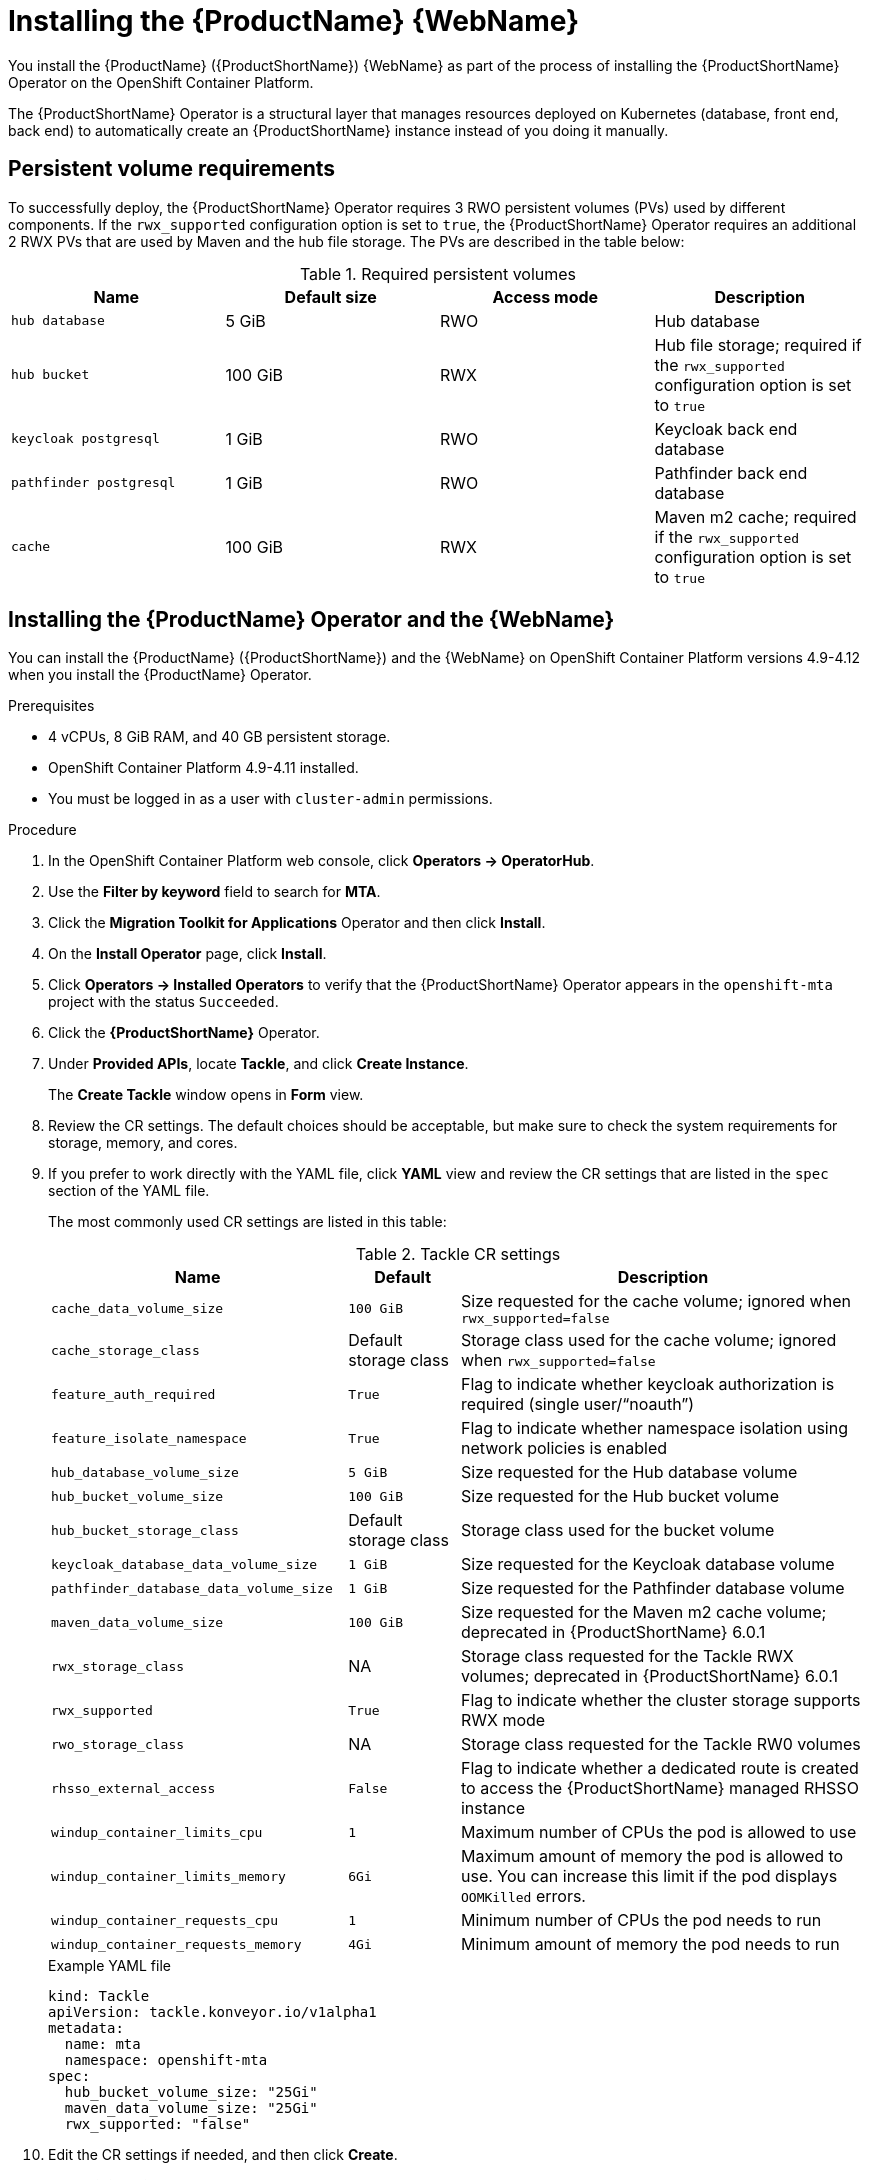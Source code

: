 // Module included in the following assemblies:
//
// * docs/web-console-guide/master.adoc

:_content-type: PROCEDURE
[id="mta-6-installing-web-console-on-openshift_{context}"]

= Installing the {ProductName} {WebName}

You install the {ProductName} ({ProductShortName}) {WebName} as part of the process of installing the {ProductShortName} Operator on the OpenShift Container Platform.

The {ProductShortName} Operator is a structural layer that manages resources deployed on Kubernetes (database, front end, back end) to automatically create an {ProductShortName} instance instead of you doing it manually.

== Persistent volume requirements

To successfully deploy, the {ProductShortName} Operator requires 3 RWO persistent volumes (PVs) used by different components. If the `rwx_supported` configuration option is set to `true`, the {ProductShortName} Operator requires an additional 2 RWX PVs that are used by Maven and the hub file storage. The PVs are described in the table below:

.Required persistent volumes
[cols="25%,25%,25%,25%", options="header"]
|====
|Name
|Default size
|Access mode
|Description

|`hub database`
|5 GiB
|RWO
|Hub database

|`hub bucket`
|100 GiB
|RWX
|Hub file storage; required if the `rwx_supported` configuration option is set to `true`

|`keycloak postgresql`
|1 GiB
|RWO
|Keycloak back end database

|`pathfinder postgresql`
|1 GiB
|RWO
|Pathfinder back end database

|`cache`
|100 GiB
|RWX
|Maven m2 cache; required if the `rwx_supported` configuration option is set to `true`
|====

== Installing the {ProductName} Operator and the {WebName}

You can install the {ProductName} ({ProductShortName}) and the {WebName} on OpenShift Container Platform versions 4.9-4.12 when you install the {ProductName} Operator.

.Prerequisites

* 4 vCPUs, 8 GiB RAM, and 40 GB persistent storage.
* OpenShift Container Platform 4.9-4.11 installed.
* You must be logged in as a user with `cluster-admin` permissions.

.Procedure

. In the OpenShift Container Platform web console, click *Operators → OperatorHub*.
. Use the *Filter by keyword* field to search for *MTA*.
. Click the *Migration Toolkit for Applications* Operator and then click *Install*.
. On the *Install Operator* page, click *Install*.
. Click *Operators → Installed Operators* to verify that the {ProductShortName} Operator appears in the `openshift-mta` project with the status `Succeeded`.
. Click the *{ProductShortName}* Operator.
. Under *Provided APIs*, locate *Tackle*, and click *Create Instance*.
+
The *Create Tackle* window opens in *Form* view.
. Review the CR settings. The default choices should be acceptable, but make sure to check the system requirements for storage, memory, and cores.
. If you prefer to work directly with the YAML file, click *YAML* view and review the CR settings that are listed in the `spec` section of the YAML file.
+
The most commonly used CR settings are listed in this table:
+
.Tackle CR settings
[cols="40%,15%,55%", options="header"]
|====
|Name
|Default
|Description

|`cache_data_volume_size`
|`100 GiB`
|Size requested for the cache volume; ignored when `rwx_supported=false`

|`cache_storage_class`
|Default storage class
|Storage class used for the cache volume; ignored when `rwx_supported=false`

|`feature_auth_required`
|`True`
|Flag to indicate whether keycloak authorization is required (single user/"`noauth`")

|`feature_isolate_namespace`
|`True`
|Flag to indicate whether namespace isolation using network policies is enabled

|`hub_database_volume_size`
|`5 GiB`
|Size requested for the Hub database volume

|`hub_bucket_volume_size`
|`100 GiB`
|Size requested for the Hub bucket volume

|`hub_bucket_storage_class`
|Default storage class
|Storage class used for the bucket volume

|`keycloak_database_data_volume_size`
|`1 GiB`
|Size requested for the Keycloak database volume

|`pathfinder_database_data_volume_size`
|`1 GiB`
|Size requested for the Pathfinder database volume

|`maven_data_volume_size`
|`100 GiB`
|Size requested for the Maven m2 cache volume; deprecated in {ProductShortName} 6.0.1

|`rwx_storage_class`
|NA
|Storage class requested for the Tackle RWX volumes; deprecated in {ProductShortName} 6.0.1

|`rwx_supported`
|`True`
|Flag to indicate whether the cluster storage supports RWX mode

|`rwo_storage_class`
|NA
|Storage class requested for the Tackle RW0 volumes

|`rhsso_external_access`
|`False`
|Flag to indicate whether a dedicated route is created to access the {ProductShortName} managed RHSSO instance

|`windup_container_limits_cpu`
|`1`
|Maximum number of CPUs the pod is allowed to use

|`windup_container_limits_memory`
|`6Gi`
|Maximum amount of memory the pod is allowed to use. You can increase this limit if the pod displays `OOMKilled` errors.

|`windup_container_requests_cpu`
|`1`
|Minimum number of CPUs the pod needs to run

|`windup_container_requests_memory`
|`4Gi`
|Minimum amount of memory the pod needs to run
|====
+
.Example YAML file
[sample,YAML]
----
kind: Tackle
apiVersion: tackle.konveyor.io/v1alpha1
metadata:
  name: mta
  namespace: openshift-mta
spec:
  hub_bucket_volume_size: "25Gi"
  maven_data_volume_size: "25Gi"
  rwx_supported: "false"
----

. Edit the CR settings if needed, and then click *Create*.
. In *Administration* view, click *Workloads -> Pods* to verify that the MTA pods are running.
. Access the {WebName} from your browser by using the route exposed by the `{LC_PSN}-ui` application within OpenShift.
. Use the following credentials to log in:
** *User name*: admin
** *Password*: Passw0rd!
. When prompted, create a new password.

[id="installing-mta-operator-in-disconnected-environment_{context}"]
== Installing the {ProductName} Operator in a disconnected {ocp-short} environment

You can install the {ProductShortName} Operator in a disconnected environment by following the link:https://access.redhat.com/documentation/en-us/openshift_container_platform/4.12/html/installing/disconnected-installation-mirroring#installing-mirroring-disconnected[generic procedure].

In step 1 of the generic procedure, configure the image set for mirroring as follows:

[source,yaml]
----
kind: ImageSetConfiguration
apiVersion: mirror.openshift.io/v1alpha2
storageConfig:
  registry:
    imageURL: registry.to.mirror.to
    skipTLS: false
mirror:
  operators:
  - catalog: registry.redhat.io/redhat/redhat-operator-index:v4.12
    packages:
    - name: mta-operator
      channels:
      - name: stable-v6.1
    - name: rhsso-operator
      channels:
      - name: stable
  helm: {}
----

== Memory requirements for running {ProductShortName} on Red Hat OpenShift Local

When installed on https://developers.redhat.com/products/openshift-local/overview[Red Hat OpenShift Local], {ProductShortName} requires a minimum amount of memory to complete its analysis. Adding memory above the required minimum makes the analysis process run faster. The table below describes the {ProductShortName} performance with varying amounts of memory.

.OpenShift Local {ProductShortName} memory requirements
[cols="25%,75%", options="header"]
|====
|Memory (GiB)
|Description


|`10`
|{ProductShortName} cannot run the analysis due to insufficient memory

|`11`
|{ProductShortName} cannot run the analysis due to insufficient memory

|`12`
|*{ProductShortName} works and the analysis is completed in approximately 3 minutes*

|`15`
|{ProductShortName} works and the analysis is completed in less than 2 minutes

|`20`
|{ProductShortName} works quickly and the analysis is completed in less than 1 minute
|====

The test results indicate that the minimum amount of memory for running {ProductShortName} on OpenShift Local is *12 GiB*.

[NOTE]
====
** The tests were performed by running the {ProductShortName} binary analysis through the {WebName}.
** All the analyses used the `tackle-testapp` binary.
** All the tests were conducted on an OpenShift Local cluster without the monitoring tools installed.
** Installing the cluster monitoring tools requires an additional 5 GiB of memory.
====

[id="eviction-threshold_{context}"]
=== Eviction threshold

Each node has a certain amount of memory allocated to it. Some of that memory is reserved for system services. The rest of the memory is intended for running pods. If the pods use more than their allocated amount of memory, it triggers an out-of-memory event (node terminated with a `OOMKilled` error).

To prevent out-of-memory events and protect nodes, it is recommended to use the `--eviction-hard` setting. This setting specifies the threshold of memory availability below which the node evicts pods. The value of the setting can be absolute or a percentage.

.Example of node memory allocation settings

* Node capacity: `32 Gi`
* `--system-reserved` setting: `3 Gi`
* `--eviction-hard` setting: `100 Mi`

The amount of memory available for running pods on this node is 28.9 Gi. It is calculated by subtracting the `system-reserved` and `eviction-hard` values from the overall capacity of the node. If the memory usage exceeds this amount, the node starts evicting pods.


== Red Hat Single Sign-On
{ProductShortName} delegates authentication and authorization to a
https://access.redhat.com/documentation/en-us/red_hat_single_sign-on/7.6[Red
Hat Single Sign-On] (RHSSO) instance managed by the {ProductShortName} operator. Aside from controlling the full lifecycle of the managed RHSSO instance, the {ProductShortName} operator also manages the configuration of a dedicated
https://access.redhat.com/documentation/en-us/red_hat_single_sign-on/7.6/html/server_administration_guide/configuring_realms[realm] that contains all the roles and permissions that {ProductShortName} requires.

If an advanced configuration is required in the {ProductShortName} managed RHSSO instance, such as https://access.redhat.com/documentation/en-us/red_hat_single_sign-on/7.6/html/server_administration_guide/user-storage-federation#adding_a_provider[adding
a provider for User Federation] or https://access.redhat.com/documentation/en-us/red_hat_single_sign-on/7.6/html/server_administration_guide/identity_broker[integrating
identity providers], users can log into the RHSSO https://access.redhat.com/documentation/en-us/red_hat_single_sign-on/7.6/html/server_administration_guide/configuring_realms#using_the_admin_console[Admin
Console] through the `/auth/admin` subpath in the `{LC_PSN}-ui` route. The admin credentials to access the {ProductShortName} managed RHSSO instance can be retrieved from the `credential-mta-rhsso` secret available in the namespace in which the {WebName} was installed.

A dedicated route for the {ProductShortName} managed RHSSO instance can be created by setting the `rhsso_external_access` parameter to `True` in the *Tackle CR* that manages the {ProductShortName} instance.

For more information, see
https://access.redhat.com/documentation/en-us/red_hat_single_sign-on/7.6/html/server_administration_guide/red_hat_single_sign_on_features_and_concepts[Red
Hat Single Sign-On features and concepts].

=== Roles and Permissions

The following table contains the roles and permissions (scopes) that {ProductShortName}
seeds the managed RHSSO instance with:

[width="100%",cols="34%,33%,33%",]
|===
|*tackle-admin* |*Resource Name* |*Verbs*
| |addons |delete +
get +
post +
put +
| |adoptionplans |post +
| |applications |delete +
get +
post +
put +
| |applications.facts |delete +
get +
post +
put +
| |applications.tags |delete +
get +
post +
put +
| |applications.bucket |delete +
get +
post +
put +
| |assessments |delete +
get +
patch +
post +
put +
| |businessservices |delete +
get +
post +
put +
| |dependencies |delete +
get +
post +
put +
| |identities |delete +
get +
post +
put +
| |imports |delete +
get +
post +
put +
| |jobfunctions |delete +
get +
post +
put +
| |proxies |delete +
get +
post +
put +
| |reviews |delete +
get +
post +
put +
| |settings |delete +
get +
post +
put +
| |stakeholdergroups |delete +
get +
post +
put +
| |stakeholders |delete +
get +
post +
put +
| |tags |delete +
get +
post +
put +
| |tagtypes |delete +
get +
post +
put +
| |tasks |delete +
get +
post +
put +
| |tasks.bucket |delete +
get +
post +
put +
| |tickets |delete +
get +
post +
put +
| |trackers |delete +
get +
post +
put +
| |cache |delete +
get +
| |files |delete +
get +
post +
put +
| |rulebundles |delete +
get +
post +
put +
|*tackle-architect* | *Resource Name* |*Verbs*
| |addons |delete +
get +
post +
put +
| |applications.bucket |delete +
get +
post +
put +
| |adoptionplans |post +
| |applications |delete +
get +
post +
put +
| |applications.facts |delete +
get +
post +
put +
| |applications.tags |delete +
get +
post +
put +
| |assessments |delete +
get +
patch +
post +
put +
| |businessservices |delete +
get +
post +
put +
| |dependencies |delete +
get +
post +
put +
| |identities |get +
| |imports |delete +
get +
post +
put +
| |jobfunctions |delete +
get +
post +
put +
| |proxies |get +
| |reviews |delete +
get +
post +
put +
| |settings |get +
| |stakeholdergroups |delete +
get +
post +
put +
| |stakeholders |delete +
get +
post +
put +
| |tags |delete +
get +
post +
put +
| |tagtypes |delete +
get +
post +
put +
| |tasks |delete +
get +
post +
put +
| |tasks.bucket |delete +
get +
post +
put +
| |trackers |get +
| |tickets |delete +
get +
post +
put +
| |cache |get +
| |files |delete +
get +
post +
put +
| |rulebundles |delete +
get +
post +
put +
|*tackle-migrator* | *Resource Name* |*Verbs*
| |addons |get +
| |adoptionplans |post +
| |applications |get +
| |applications.facts |get +
| |applications.tags |get +
| |applications.bucket |get +
| |assessments |get +
post +
| |businessservices |get +
| |dependencies |delete +
get +
post +
put +
| |identities |get +
| |imports |get +
| |jobfunctions |get +
| |proxies |get +
| |reviews |get +
post +
put +
| |settings |get +
| |stakeholdergroups |get +
| |stakeholders |get +
| |tags |get +
| |tagtypes |get +
| |tasks |delete +
get +
post +
put +
| |tasks.bucket |delete +
get +
post +
put +
| |tackers |get +
| |tickets |get +
| |cache |get +
| |files |get +
| |rulebundles |get +
|===
